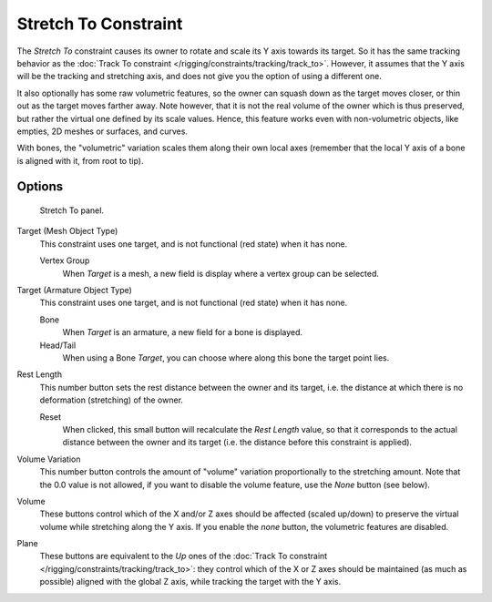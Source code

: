 ..    TODO/Review: {{review|im=examples}}.

*********************
Stretch To Constraint
*********************

The *Stretch To* constraint causes its owner to rotate and scale its Y axis towards its target.
So it has the same tracking behavior as the :doc:`Track To constraint </rigging/constraints/tracking/track_to>`.
However, it assumes that the Y axis will be the tracking and stretching axis,
and does not give you the option of using a different one.

It also optionally has some raw volumetric features,
so the owner can squash down as the target moves closer,
or thin out as the target moves farther away.
Note however, that it is not the real volume of the owner which is thus preserved,
but rather the virtual one defined by its scale values. Hence,
this feature works even with non-volumetric objects, like empties, 2D meshes or surfaces,
and curves.

With bones, the "volumetric" variation scales them along their own local axes
(remember that the local Y axis of a bone is aligned with it, from root to tip).


Options
=======

.. figure:: /images/rigging_constraints_tracking_stretch-to.png

   Stretch To panel.


Target (Mesh Object Type)
   This constraint uses one target, and is not functional (red state) when it has none.

   Vertex Group
      When *Target* is a mesh, a new field is display where a vertex group can be selected.

Target (Armature Object Type)
   This constraint uses one target, and is not functional (red state) when it has none.

   Bone
      When *Target* is an armature, a new field for a bone is displayed.

   Head/Tail
      When using a Bone *Target*, you can choose where along this bone the target point lies.

Rest Length
   This number button sets the rest distance between the owner and its target, i.e.
   the distance at which there is no deformation (stretching) of the owner.

   Reset
      When clicked, this small button will recalculate the *Rest Length* value,
      so that it corresponds to the actual distance between the owner and its target (i.e.
      the distance before this constraint is applied).
Volume Variation
   This number button controls the amount of "volume" variation proportionally to the stretching amount.
   Note that the 0.0 value is not allowed, if you want to disable the volume feature,
   use the *None* button (see below).
Volume
   These buttons control which of the X and/or Z axes should be affected (scaled up/down)
   to preserve the virtual volume while stretching along the Y axis.
   If you enable the *none* button, the volumetric features are disabled.
Plane
   These buttons are equivalent to the *Up* ones of the
   :doc:`Track To constraint </rigging/constraints/tracking/track_to>`:
   they control which of the X or Z axes should be maintained (as much as possible) aligned with the global Z axis,
   while tracking the target with the Y axis.

.. vimeo:: 171283118
